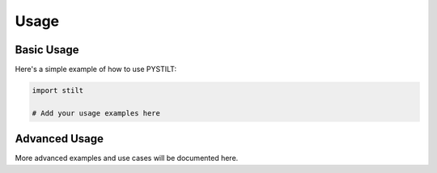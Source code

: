 Usage
=====

Basic Usage
-----------

Here's a simple example of how to use PYSTILT:

.. code-block:: python

   import stilt

   # Add your usage examples here

Advanced Usage
--------------

More advanced examples and use cases will be documented here.
